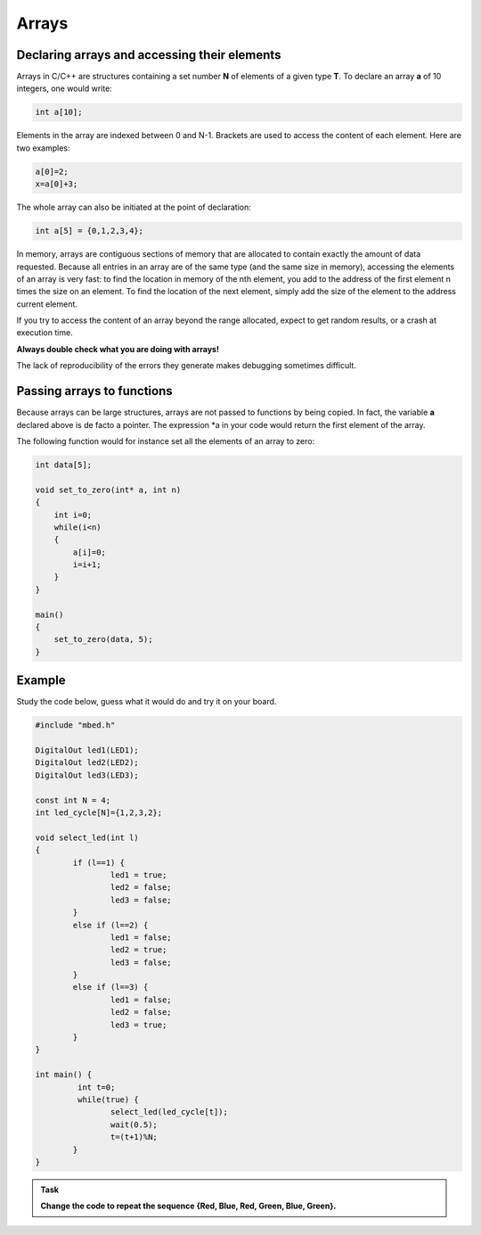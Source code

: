 Arrays
======



Declaring arrays and accessing their elements
---------------------------------------------


Arrays in C/C++ are structures containing a set number **N** of elements of a given type **T**.
To declare an array **a** of 10 integers, one would write:


.. code-block:: c

	int a[10];

Elements in the array are indexed between 0 and N-1.
Brackets are used to access the content of each element.
Here are two examples:

.. code-block:: c

	a[0]=2;
	x=a[0]+3;

The whole array can also be initiated at the point of declaration:


.. code-block:: c

	int a[5] = {0,1,2,3,4};



In memory, arrays are contiguous sections of memory that are allocated to contain exactly
the amount of data requested.
Because all entries in an array are of the same type (and the same size in memory),
accessing the elements of an array is very fast:
to find the location in memory of the nth element, you add to the address
of the first element n times the size on an element.
To find the location of the next element, simply add the size of the element to the address current element.

If you try to access the content of an array beyond the range allocated,
expect to get random results, or a crash at execution time.

**Always double check what you are doing with arrays!**

The lack of reproducibility of the errors they generate makes debugging sometimes difficult.



Passing arrays to functions
---------------------------


Because arrays can be large structures, arrays are not passed to functions by being copied.
In fact, the variable **a** declared above is de facto a pointer.
The expression *a in your code would return the first element of the array.

The following function would for instance set all the elements of an array to zero:

.. code-block:: c

    int data[5];
    
    void set_to_zero(int* a, int n)
    {
        int i=0;
        while(i<n)
        {
            a[i]=0;
            i=i+1;
        }
    }

    main()
    {       
        set_to_zero(data, 5);
    }



Example
-------

Study the code below, guess what it would do and try it on your board.

.. code-block:: c

	#include "mbed.h"

	DigitalOut led1(LED1);
	DigitalOut led2(LED2);
	DigitalOut led3(LED3);

	const int N = 4;
	int led_cycle[N]={1,2,3,2};

	void select_led(int l)
	{
		if (l==1) {
			led1 = true;
			led2 = false;
			led3 = false;
		}
		else if (l==2) {
			led1 = false;
			led2 = true;
			led3 = false;
		}
		else if (l==3) {
			led1 = false;
			led2 = false;
			led3 = true;
		}
	}

	int main() {
		 int t=0;
		 while(true) {           
			select_led(led_cycle[t]);
			wait(0.5);
			t=(t+1)%N;
		}
	}




.. admonition:: Task

   **Change the code to repeat the sequence {Red, Blue, Red, Green, Blue, Green}.**


